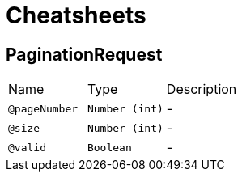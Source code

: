 = Cheatsheets

[[PaginationRequest]]
== PaginationRequest


[cols=">25%,25%,50%"]
[frame="topbot"]
|===
^|Name | Type ^| Description
|[[pageNumber]]`@pageNumber`|`Number (int)`|-
|[[size]]`@size`|`Number (int)`|-
|[[valid]]`@valid`|`Boolean`|-
|===

